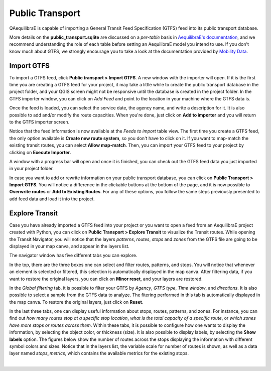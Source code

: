 Public Transport
================

QAequilibraE is capable of importing a General Transit Feed Specification (GTFS) feed 
into its public transport database. 

.. image:: ../images/menu_public_transport.png
    :align: center
    :alt: tab public transport

More details on the **public_transport.sqlite** are discussed on a 
*per-table* basis in `AequilibraE's documentation <https://www.aequilibrae.com/python/latest/modeling_with_aequilibrae/transit_database/data_model/datamodel.html>`_, 
and we recommend understanding the role of each table before 
setting an AequilibraE model you intend to use. If you don't know much about GTFS, we strongly encourage you to take
a look at the documentation provided by `Mobility Data <https://gtfs.org/documentation/schedule/reference/>`_.

Import GTFS
-----------

To import a GTFS feed, click **Public transport > Import GTFS**. A new window with the importer
will open. If it is the first time you are creating a GTFS feed for your project, it may take a little while
to create the public transport database in the project folder, and your QGIS screen might not be responsive 
until the database is created in the project folder. In the GTFS importer window, you can click on
*Add Feed* and point to the location in your machine where the GTFS data is.

.. image:: ../images/gtfs_1.png
    :align: center
    :alt: gtfs importer

Once the feed is loaded, you can select the service date, the agency name, and write a description for it.
It is also possible to add and/or modify the route capacities. When you're done, just click on **Add to importer**
and you will return to the GTFS importer screen.

.. image:: ../images/gtfs_2.png
    :width: 45 %
    :alt: basic settings

.. image:: ../images/gtfs_3.png
    :width: 45 %
    :alt: route capacities

Notice that the feed information is now available at the *Feeds to import* table view. The first time you create a 
GTFS feed, the only option available is **Create new route system**, so you don't have to click on it.
If you want to map-match the existing transit routes, you can select **Allow map-match**.
Then, you can import your GTFS feed to your project by clicking on **Execute Importer**. 

A window with a progress bar will open and once it is finished, you can check out the GTFS feed data you just 
imported in your project folder.

.. image:: ../images/gtfs_4.png
    :align: center
    :alt: gtfs loaded

In case you want to add or rewrite information on your public transport database, you can click on
**Public Transport > Import GTFS**. You will notice a difference in the clickable buttons at
the bottom of the page, and it is now possible to **Overwrite routes** or **Add to Existing Routes**.
For any of these options, you follow the same steps previously presented to add feed data and load it into the
project.

.. image:: ../images/gtfs_5.png
    :align: center
    :alt: gtfs already exists

Explore Transit
---------------

Case you have already imported a GTFS feed into your project or you want to open a feed from an AequilibraE project 
created with Python, you can click on **Public Transport > Explore Transit** to visualize the Transit 
routes. While opening the Transit Navigator, you will notice that the layers *patterns*, *routes*, *stops* and
*zones* from the GTFS file are going to be displayed in your map canva, and appear in the layers list.

.. image:: ../images/gtfs_7.png
    :align: center
    :alt: gtfs display layers

The navigator window has five different tabs you can explore.

.. image:: ../images/gtfs_6.png
    :align: center
    :alt: gtfs transit explorer

In the top, there are the three boxes one can select and
filter routes, patterns, and stops. You will notice that whenever an element is selected or filtered, this selection
is automatically displayed in the map canva. After filtering data, if you want to restore the original layers,
you can click on **Minor reset**, and your layers are restored.

In the *Global filtering* tab, it is possible to filter your GTFS by *Agency*, *GTFS type*, *Time window*, and 
*directions*. It is also possible to select a sample from the GTFS data to analyze. The fitering performed in this
tab is automatically displayed in the map canva. To restore the original layers, just click on **Reset**.

In the last three tabs, one can display useful information about stops, routes, patterns, and zones. For instance, you 
can find out *how many routes stop at a specific stop location*, *what is the total capacity of a specific route*, 
or *which zones have more stops or routes across them*. Within these tabs, it is possible to configure how one wants to 
display the information, by selecting the object color, or thickness (size). It is also possible to display labels, by
selecting the **Show labels** option. The figures below show the number of routes across the stops displaying the
information with different symbol colors and sizes. Notice that in the layers list, the variable scale for number of
routes is shown, as well as a data layer named *stops_metrics*, which contains the available metrics for the existing
stops.

.. image:: ../images/gtfs_8.png
    :align: center
    :alt: gtfs view by color

|

.. image:: ../images/gtfs_9.png
    :align: center
    :alt: gtfs view by thickness
